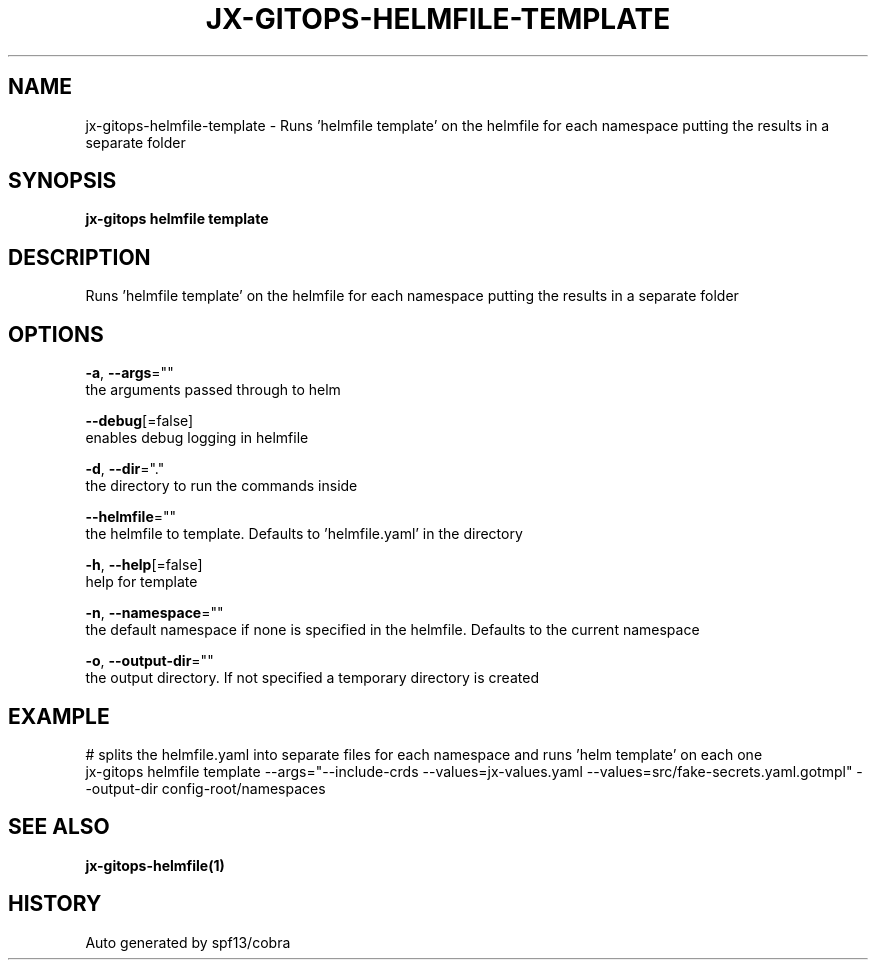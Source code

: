 .TH "JX-GITOPS\-HELMFILE\-TEMPLATE" "1" "" "Auto generated by spf13/cobra" "" 
.nh
.ad l


.SH NAME
.PP
jx\-gitops\-helmfile\-template \- Runs 'helmfile template' on the helmfile for each namespace putting the results in a separate folder


.SH SYNOPSIS
.PP
\fBjx\-gitops helmfile template\fP


.SH DESCRIPTION
.PP
Runs 'helmfile template' on the helmfile for each namespace putting the results in a separate folder


.SH OPTIONS
.PP
\fB\-a\fP, \fB\-\-args\fP=""
    the arguments passed through to helm

.PP
\fB\-\-debug\fP[=false]
    enables debug logging in helmfile

.PP
\fB\-d\fP, \fB\-\-dir\fP="."
    the directory to run the commands inside

.PP
\fB\-\-helmfile\fP=""
    the helmfile to template. Defaults to 'helmfile.yaml' in the directory

.PP
\fB\-h\fP, \fB\-\-help\fP[=false]
    help for template

.PP
\fB\-n\fP, \fB\-\-namespace\fP=""
    the default namespace if none is specified in the helmfile. Defaults to the current namespace

.PP
\fB\-o\fP, \fB\-\-output\-dir\fP=""
    the output directory. If not specified a temporary directory is created


.SH EXAMPLE
.PP
# splits the helmfile.yaml into separate files for each namespace and runs 'helm template' on each one
  jx\-gitops helmfile template \-\-args="\-\-include\-crds \-\-values=jx\-values.yaml \-\-values=src/fake\-secrets.yaml.gotmpl" \-\-output\-dir config\-root/namespaces


.SH SEE ALSO
.PP
\fBjx\-gitops\-helmfile(1)\fP


.SH HISTORY
.PP
Auto generated by spf13/cobra
